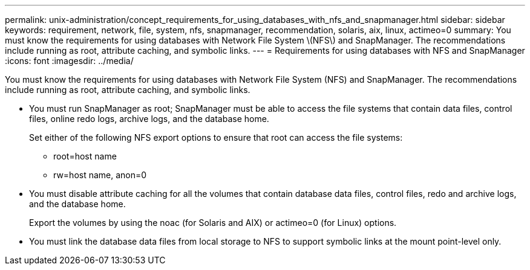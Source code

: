 ---
permalink: unix-administration/concept_requirements_for_using_databases_with_nfs_and_snapmanager.html
sidebar: sidebar
keywords: requirement, network, file, system, nfs, snapmanager, recommendation, solaris, aix, linux, actimeo=0
summary: You must know the requirements for using databases with Network File System \(NFS\) and SnapManager. The recommendations include running as root, attribute caching, and symbolic links.
---
= Requirements for using databases with NFS and SnapManager
:icons: font
:imagesdir: ../media/

[.lead]
You must know the requirements for using databases with Network File System (NFS) and SnapManager. The recommendations include running as root, attribute caching, and symbolic links.

* You must run SnapManager as root; SnapManager must be able to access the file systems that contain data files, control files, online redo logs, archive logs, and the database home.
+
Set either of the following NFS export options to ensure that root can access the file systems:

 ** root=host name
 ** rw=host name, anon=0

* You must disable attribute caching for all the volumes that contain database data files, control files, redo and archive logs, and the database home.
+
Export the volumes by using the noac (for Solaris and AIX) or actimeo=0 (for Linux) options.

* You must link the database data files from local storage to NFS to support symbolic links at the mount point-level only.
